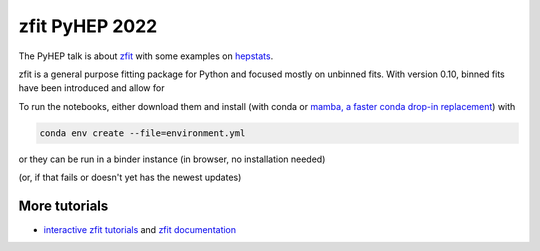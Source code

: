 ================================
zfit PyHEP 2022
================================

The PyHEP talk is about `zfit <https://github.com/zfit/zfit#zfit-scalable-pythonic-fitting>`_
with some examples on `hepstats <https://github.com/scikit-hep/hepstats#hepstats-package-statistics-tools-and-utilities>`_.

zfit is a general purpose fitting package for Python and focused mostly on unbinned fits. With version 0.10,
binned fits have been introduced and allow for


To run the notebooks, either download them and install (with conda or
`mamba, a faster conda drop-in replacement <https://mamba.readthedocs.io/en/latest/>`_) with

.. code::

   conda env create --file=environment.yml

or they can be run in a binder instance (in browser, no installation needed)

.. image:: https://mybinder.org/badge_logo.svg
 :target: TODO https://mybinder.org/v2/zenodo/10.5281/zenodo.5079735/

(or, if that fails or doesn't yet has the newest updates)

.. image:: https://mybinder.org/badge_logo.svg
 :target: https://mybinder.org/v2/gh/zfit/PyHEP2022/HEAD?labpath=zfit_binned.ipynb


.. image:: https://mybinder.org/badge_logo.svg
 :target: https://mybinder.org/v2/gh/zfit/PyHEP2022/HEAD?urlpath=lab/tree/zfit_binned.ipynb

More tutorials
===============

- `interactive zfit tutorials <https://zfit-tutorials.readthedocs.io/en/latest/>`_ and `zfit documentation <https://zfit.readthedocs.io/en/latest/>`_
